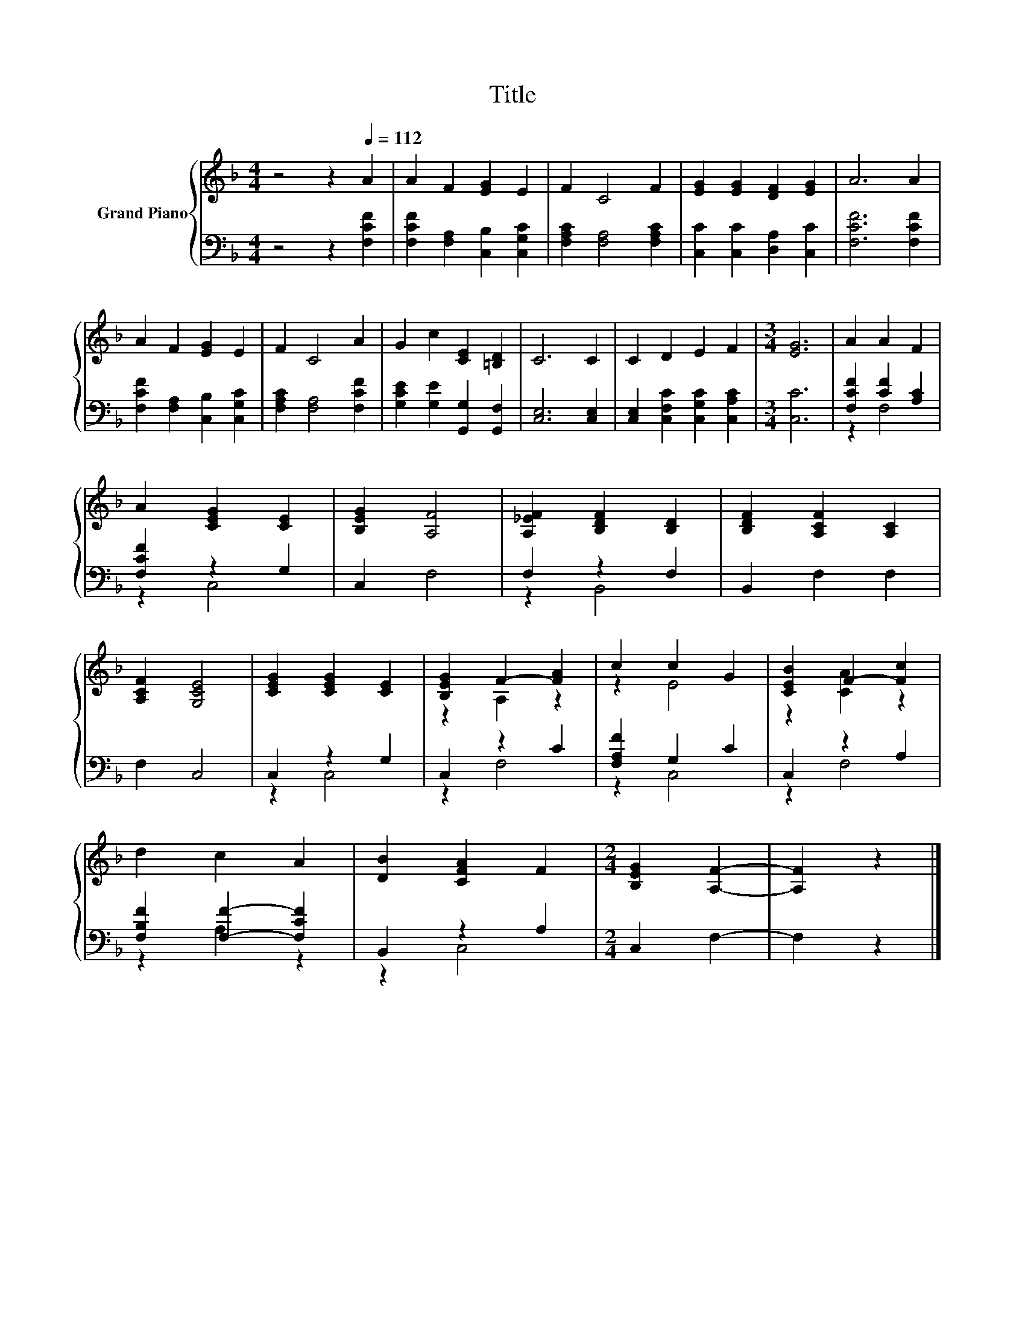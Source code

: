 X:1
T:Title
%%score { ( 1 4 ) | ( 2 3 ) }
L:1/8
M:4/4
K:F
V:1 treble nm="Grand Piano"
V:4 treble 
V:2 bass 
V:3 bass 
V:1
 z4 z2[Q:1/4=112] A2 | A2 F2 [EG]2 E2 | F2 C4 F2 | [EG]2 [EG]2 [DF]2 [EG]2 | A6 A2 | %5
 A2 F2 [EG]2 E2 | F2 C4 A2 | G2 c2 [CE]2 [=B,D]2 | C6 C2 | C2 D2 E2 F2 |[M:3/4] [EG]6 | A2 A2 F2 | %12
 A2 [CEG]2 [CE]2 | [B,EG]2 [A,F]4 | [A,_EF]2 [B,DF]2 [B,D]2 | [B,DF]2 [A,CF]2 [A,C]2 | %16
 [A,CF]2 [G,CE]4 | [CEG]2 [CEG]2 [CE]2 | [B,EG]2 F2- [FA]2 | c2 c2 G2 | [CEB]2 F2- [Fc]2 | %21
 d2 c2 A2 | [DB]2 [CFA]2 F2 |[M:2/4] [B,EG]2 [A,F]2- | [A,F]2 z2 |] %25
V:2
 z4 z2 [F,CF]2 | [F,CF]2 [F,A,]2 [C,B,]2 [C,G,C]2 | [F,A,C]2 [F,A,]4 [F,A,C]2 | %3
 [C,C]2 [C,C]2 [D,A,]2 [C,C]2 | [F,CF]6 [F,CF]2 | [F,CF]2 [F,A,]2 [C,B,]2 [C,G,C]2 | %6
 [F,A,C]2 [F,A,]4 [F,CF]2 | [G,CE]2 [G,E]2 [G,,G,]2 [G,,F,]2 | [C,E,]6 [C,E,]2 | %9
 [C,E,]2 [C,F,C]2 [C,G,C]2 [C,A,C]2 |[M:3/4] [C,C]6 | [F,CF]2 [CF]2 [A,C]2 | [F,CF]2 z2 G,2 | %13
 C,2 F,4 | F,2 z2 F,2 | B,,2 F,2 F,2 | F,2 C,4 | C,2 z2 G,2 | C,2 z2 C2 | [F,A,F]2 G,2 C2 | %20
 C,2 z2 A,2 | [F,B,F]2 [F,F]2- [F,CF]2 | B,,2 z2 A,2 |[M:2/4] C,2 F,2- | F,2 z2 |] %25
V:3
 x8 | x8 | x8 | x8 | x8 | x8 | x8 | x8 | x8 | x8 |[M:3/4] x6 | z2 F,4 | z2 C,4 | x6 | z2 B,,4 | %15
 x6 | x6 | z2 C,4 | z2 F,4 | z2 C,4 | z2 F,4 | z2 A,2 z2 | z2 C,4 |[M:2/4] x4 | x4 |] %25
V:4
 x8 | x8 | x8 | x8 | x8 | x8 | x8 | x8 | x8 | x8 |[M:3/4] x6 | x6 | x6 | x6 | x6 | x6 | x6 | x6 | %18
 z2 A,2 z2 | z2 E4 | z2 [CA]2 z2 | x6 | x6 |[M:2/4] x4 | x4 |] %25

